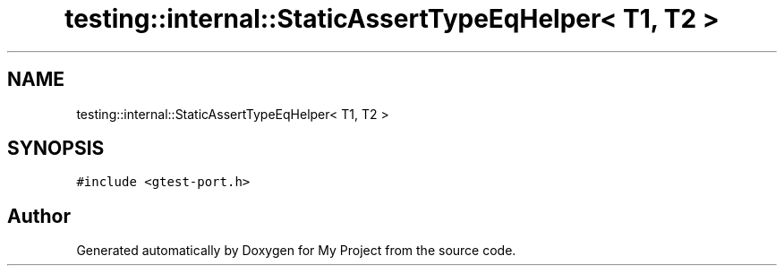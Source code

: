 .TH "testing::internal::StaticAssertTypeEqHelper< T1, T2 >" 3 "Sun Jul 12 2020" "My Project" \" -*- nroff -*-
.ad l
.nh
.SH NAME
testing::internal::StaticAssertTypeEqHelper< T1, T2 >
.SH SYNOPSIS
.br
.PP
.PP
\fC#include <gtest\-port\&.h>\fP

.SH "Author"
.PP 
Generated automatically by Doxygen for My Project from the source code\&.
